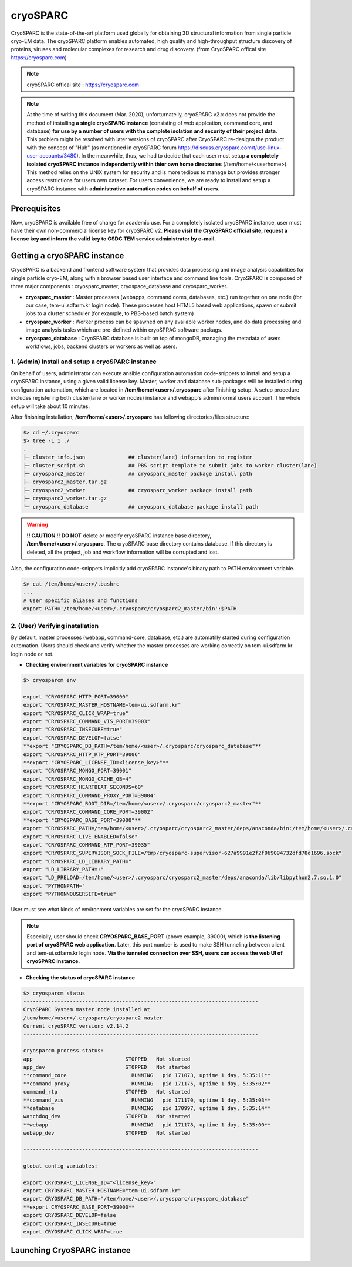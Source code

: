 *********
cryoSPARC
*********
CryoSPARC is the state-of-the-art platform used globally for obtaining 3D structural information from single particle cryo-EM data. 
The cryoSPARC platform enables automated, high quality and high-throughput structure discovery of proteins, viruses and molecular complexes 
for research and drug discovery. (from CryoSPARC offical site https://cryosparc.com)

.. note::
  cryoSPARC offical site : https://cryosparc.com

.. note::
  At the time of writing this document (Mar. 2020), unforturnatelly, cryoSPARC v2.x does not provide the method of installing **a single cryoSPARC instance**
  (consisting of web applcation, command core, and database) **for use by a number of users with the complete isolation and security of their project data**.
  This problem might be resolved with later versions of cryoSPARC after CryoSPARC re-designs the product with the concept of "Hub" (as mentioned in cryoSPARC forum 
  https://discuss.cryosparc.com/t/use-linux-user-accounts/3480).
  In the meanwhile, thus, we had to decide that each user must setup **a completely isolated cryoSPARC instance independently within thier own home directories** 
  (/tem/home/<userhome>).
  This method relies on the UNIX system for security and is more tedious to manage but provides stronger access restrictions for users own dataset.
  For users convenience, we are ready to install and setup a cryoSPARC instance with **administrative automation codes on behalf of users**.  

Prerequisites
=============

Now, cryoSPARC is available free of charge for academic use. For a completely isolated cryoSPARC instance, user must have their own non-commercial license key for cryoSPARC v2.
**Please visit the CryoSPARC official site, request a license key and inform the valid key to GSDC TEM service administrator by e-mail.**  

Getting a cryoSPARC instance 
============================

CryoSPARC is a backend and frontend software system that provides data processing and image analysis capabilities for single particle cryo-EM, 
along with a browser based user interface and command line tools. CryoSPARC is composed of three major components : cryosparc_master, cryospace_database and cryosparc_worker.

* **cryosparc_master** : Master processes (webapps, command cores, databases, etc.) run together on one node (for our case, tem-ui.sdfarm.kr login node). These processes host HTML5 based web applications, spawn or submit jobs to a cluster scheduler (for example, to PBS-based batch system)

* **cryosparc_worker** : Worker process can be spawned on any available worker nodes, and do data processing and image analysis tasks which are pre-defined within cryoSPRAC software packags.

* **cryosparc_database** : CryoSPARC database is built on top of mongoDB, managing the metadata of users workflows, jobs, backend clusters or workers as well as users. 

1. (Admin) Install and setup a cryoSPARC instance
-------------------------------------------------

On behalf of users, administrator can execute ansible configuration automation code-snippets to install and setup a cryoSPARC instance, using a given valid license key.
Master, worker and database sub-packages will be installed during configuration automation, which are located in **/tem/home/<user>/.cryosparc** after finishing setup.
A setup procedure includes registering both cluster(lane or worker nodes) instance and webapp's admin/normal users account. 
The whole setup will take about 10 minutes. 

After finishing installation, **/tem/home/<user>/.cryosparc** has following directories/files structure:

.. code-block:: bash

  $> cd ~/.cryosparc
  $> tree -L 1 ./
  .
  ├─ cluster_info.json              ## cluster(lane) information to register    
  ├─ cluster_script.sh              ## PBS script template to submit jobs to worker cluster(lane)    
  ├─ cryosparc2_master              ## cryosparc_master package install path
  ├─ cryosparc2_master.tar.gz
  ├─ cryosparc2_worker              ## cryosparc_worker package install path
  ├─ cryosparc2_worker.tar.gz
  └─ cryosparc_database             ## cryosparc_database package install path


.. warning::
  **!! CAUTION !!** **DO NOT** delete or modify cryoSPARC instance base directory, **/tem/home/<user>/.cryosparc**. The cryoSPARC base directory contains database. If this directory is deleted,
  all the project, job and workflow information will be corrupted and lost.

Also, the configuration code-snippets implicitly add cryoSPARC instance's binary path to PATH environment variable.

.. code-block:: bash

   $> cat /tem/home/<user>/.bashrc
   ...
   # User specific aliases and functions
   export PATH='/tem/home/<user>/.cryosparc/cryosparc2_master/bin':$PATH


2. (User) Verifying installation
--------------------------------

By default, master processes (webapp, command-core, database, etc.) are automatilly started during configuration automation.
Users should check and verify whether the master processes are working correctly on tem-ui.sdfarm.kr login node or not. 

* **Checking environment variables for cryoSPARC instance**

.. code-block:: bash

   $> cryosparcm env
   
   export "CRYOSPARC_HTTP_PORT=39000"
   export "CRYOSPARC_MASTER_HOSTNAME=tem-ui.sdfarm.kr"
   export "CRYOSPARC_CLICK_WRAP=true"
   export "CRYOSPARC_COMMAND_VIS_PORT=39003"
   export "CRYOSPARC_INSECURE=true"
   export "CRYOSPARC_DEVELOP=false"
   **export "CRYOSPARC_DB_PATH=/tem/home/<user>/.cryosparc/cryosparc_database"**
   export "CRYOSPARC_HTTP_RTP_PORT=39006"
   **export "CRYOSPARC_LICENSE_ID=<license_key>"**
   export "CRYOSPARC_MONGO_PORT=39001"
   export "CRYOSPARC_MONGO_CACHE_GB=4"
   export "CRYOSPARC_HEARTBEAT_SECONDS=60"
   export "CRYOSPARC_COMMAND_PROXY_PORT=39004"
   **export "CRYOSPARC_ROOT_DIR=/tem/home/<user>/.cryosparc/cryosparc2_master"**
   export "CRYOSPARC_COMMAND_CORE_PORT=39002"
   **export "CRYOSPARC_BASE_PORT=39000"**
   export "CRYOSPARC_PATH=/tem/home/<user>/.cryosparc/cryosparc2_master/deps/anaconda/bin:/tem/home/<user>/.cryosparc/cryosparc2_master/deps/external/mongodb/bin:/tem/home/<user>/.cryosparc/cryosparc2_master/bin"
   export "CRYOSPARC_LIVE_ENABLED=false"
   export "CRYOSPARC_COMMAND_RTP_PORT=39035"
   export "CRYOSPARC_SUPERVISOR_SOCK_FILE=/tmp/cryosparc-supervisor-627a9991e2f2f069094732dfd78d1696.sock"
   export "CRYOSPARC_LD_LIBRARY_PATH="
   export "LD_LIBRARY_PATH=:"
   export "LD_PRELOAD=/tem/home/<user>/.cryosparc/cryosparc2_master/deps/anaconda/lib/libpython2.7.so.1.0"
   export "PYTHONPATH="
   export "PYTHONNOUSERSITE=true"

User must see what kinds of environment variables are set for the cryoSPARC instance. 

.. note::
   Especially, user should check **CRYOSPARC_BASE_PORT** (above example, 39000), which is **the listening port of cryoSPARC web application**. 
   Later, this port number is used to make SSH tunneling between client and tem-ui.sdfarm.kr login node. 
   **Via the tunneled connection over SSH, users can access the web UI of cryoSPARC instance.**    

* **Checking the status of cryoSPARC instance**

.. code-block:: bash

   $> cryosparcm status
   ----------------------------------------------------------------------------
   CryoSPARC System master node installed at
   /tem/home/<user>/.cryosparc/cryosparc2_master
   Current cryoSPARC version: v2.14.2
   ----------------------------------------------------------------------------

   cryosparcm process status:
   app                              STOPPED   Not started
   app_dev                          STOPPED   Not started
   **command_core                     RUNNING   pid 171073, uptime 1 day, 5:35:11**
   **command_proxy                    RUNNING   pid 171175, uptime 1 day, 5:35:02**
   command_rtp                      STOPPED   Not started
   **command_vis                      RUNNING   pid 171170, uptime 1 day, 5:35:03**
   **database                         RUNNING   pid 170997, uptime 1 day, 5:35:14**
   watchdog_dev                     STOPPED   Not started
   **webapp                           RUNNING   pid 171178, uptime 1 day, 5:35:00**
   webapp_dev                       STOPPED   Not started

   ----------------------------------------------------------------------------

   global config variables:

   export CRYOSPARC_LICENSE_ID="<license_key>"
   export CRYOSPARC_MASTER_HOSTNAME="tem-ui.sdfarm.kr"
   export CRYOSPARC_DB_PATH="/tem/home/<user>/.cryosparc/cryosparc_database"
   **export CRYOSPARC_BASE_PORT=39000**
   export CRYOSPARC_DEVELOP=false
   export CRYOSPARC_INSECURE=true
   export CRYOSPARC_CLICK_WRAP=true




Launching CryoSPARC instance
============================